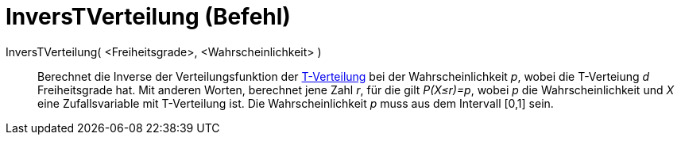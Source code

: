 = InversTVerteilung (Befehl)
:page-en: commands/InverseTDistribution
ifdef::env-github[:imagesdir: /de/modules/ROOT/assets/images]

InversTVerteilung( <Freiheitsgrade>, <Wahrscheinlichkeit> )::
  Berechnet die Inverse der Verteilungsfunktion der https://en.wikipedia.org/wiki/de:T-Verteilung[T-Verteilung] bei der
  Wahrscheinlichkeit _p_, wobei die T-Verteiung _d_ Freiheitsgrade hat. Mit anderen Worten, berechnet jene Zahl _r_, für
  die gilt _P(X≤r)=p_, wobei _p_ die Wahrscheinlichkeit und _X_ eine Zufallsvariable mit T-Verteilung ist. Die
  Wahrscheinlichkeit _p_ muss aus dem Intervall [0,1] sein.
